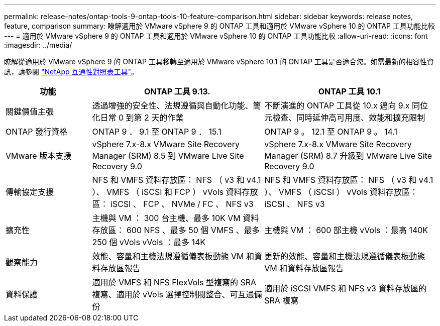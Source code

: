 ---
permalink: release-notes/ontap-tools-9-ontap-tools-10-feature-comparison.html 
sidebar: sidebar 
keywords: release notes, feature, comparison 
summary: 瞭解適用於 VMware vSphere 9 的 ONTAP 工具和適用於 VMware vSphere 10 的 ONTAP 工具功能比較 
---
= 適用於 VMware vSphere 9 的 ONTAP 工具和適用於 VMware vSphere 10 的 ONTAP 工具功能比較
:allow-uri-read: 
:icons: font
:imagesdir: ../media/


[role="lead"]
瞭解從適用於 VMware vSphere 9 的 ONTAP 工具移轉至適用於 VMware vSphere 10.1 的 ONTAP 工具是否適合您。如需最新的相容性資訊，請參閱 https://mysupport.netapp.com/matrix["NetApp 互通性對照表工具"^]。

[cols="20%,40%,40%"]
|===
| 功能 | ONTAP 工具 9.13. | ONTAP 工具 10.1 


| 關鍵價值主張 | 透過增強的安全性、法規遵循與自動化功能、簡化日常 0 到第 2 天的作業 | 不斷演進的 ONTAP 工具從 10.x 邁向 9.x 同位元檢查、同時延伸高可用度、效能和擴充限制 


| ONTAP 發行資格 | ONTAP 9 ． 9.1 至 ONTAP 9 ． 15.1 | ONTAP 9 。 12.1 至 ONTAP 9 。 14.1 


| VMware 版本支援 | vSphere 7.x-8.x VMware Site Recovery Manager (SRM) 8.5 到 VMware Live Site Recovery 9.0 | vSphere 7.x-8.x VMware Site Recovery Manager (SRM) 8.7 升級到 VMware Live Site Recovery 9.0 


| 傳輸協定支援 | NFS 和 VMFS 資料存放區： NFS （ v3 和 v4.1 ）、 VMFS （ iSCSI 和 FCP ） vVols 資料存放區： iSCSI 、 FCP 、 NVMe / FC 、 NFS v3 | NFS 和 VMFS 資料存放區： NFS （ v3 和 v4.1 ）、 VMFS （ iSCSI ） vVols 資料存放區： iSCSI 、 NFS v3 


| 擴充性 | 主機與 VM ： 300 台主機、最多 10K VM 資料存放區： 600 NFS 、最多 50 個 VMFS 、最多 250 個 vVols vVols ：最多 14K | 主機與 VM ： 600 部主機 vVols ：最高 140K 


| 觀察能力 | 效能、容量和主機法規遵循儀表板動態 VM 和資料存放區報告 | 更新的效能、容量和主機法規遵循儀表板動態 VM 和資料存放區報告 


| 資料保護 | 適用於 VMFS 和 NFS FlexVols 型複寫的 SRA 複寫、適用於 vVols 選擇控制閥整合、可互通備份 | 適用於 iSCSI VMFS 和 NFS v3 資料存放區的 SRA 複寫 
|===
